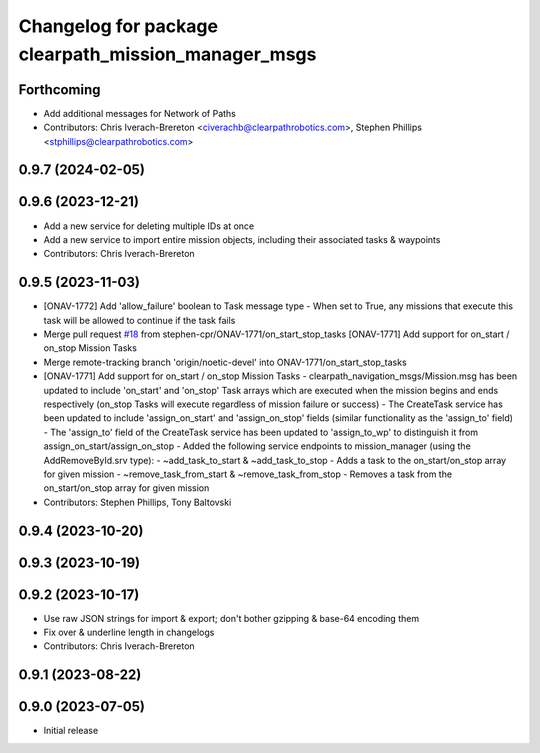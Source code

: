^^^^^^^^^^^^^^^^^^^^^^^^^^^^^^^^^^^^^^^^^^^^^^^^^^^^
Changelog for package clearpath_mission_manager_msgs
^^^^^^^^^^^^^^^^^^^^^^^^^^^^^^^^^^^^^^^^^^^^^^^^^^^^

Forthcoming
-----------
* Add additional messages for Network of Paths
* Contributors: Chris Iverach-Brereton <civerachb@clearpathrobotics.com>, Stephen Phillips <stphillips@clearpathrobotics.com>

0.9.7 (2024-02-05)
------------------

0.9.6 (2023-12-21)
------------------
* Add a new service for deleting multiple IDs at once
* Add a new service to import entire mission objects, including their associated tasks & waypoints
* Contributors: Chris Iverach-Brereton

0.9.5 (2023-11-03)
------------------
* [ONAV-1772] Add 'allow_failure' boolean to Task message type
  - When set to True, any missions that execute this task will be allowed to continue if the task fails
* Merge pull request `#18 <https://github.com/clearpathrobotics/clearpath_msgs/issues/18>`_ from stephen-cpr/ONAV-1771/on_start_stop_tasks
  [ONAV-1771] Add support for on_start / on_stop Mission Tasks
* Merge remote-tracking branch 'origin/noetic-devel' into ONAV-1771/on_start_stop_tasks
* [ONAV-1771] Add support for on_start / on_stop Mission Tasks
  - clearpath_navigation_msgs/Mission.msg has been updated to include 'on_start' and 'on_stop' Task arrays which are executed when the mission begins and ends respectively (on_stop Tasks will execute regardless of mission failure or success)
  - The CreateTask service has been updated to include 'assign_on_start' and 'assign_on_stop' fields (similar functionality as the 'assign_to' field)
  - The 'assign_to' field of the CreateTask service has been updated to 'assign_to_wp' to distinguish it from assign_on_start/assign_on_stop
  - Added the following service endpoints to mission_manager (using the AddRemoveById.srv type):
  - ~add_task_to_start & ~add_task_to_stop - Adds a task to the on_start/on_stop array for given mission
  - ~remove_task_from_start & ~remove_task_from_stop - Removes a task from the on_start/on_stop array for given mission
* Contributors: Stephen Phillips, Tony Baltovski

0.9.4 (2023-10-20)
------------------

0.9.3 (2023-10-19)
------------------

0.9.2 (2023-10-17)
------------------
* Use raw JSON strings for import & export; don't bother gzipping & base-64 encoding them
* Fix over & underline length in changelogs
* Contributors: Chris Iverach-Brereton

0.9.1 (2023-08-22)
------------------

0.9.0 (2023-07-05)
------------------
* Initial release

